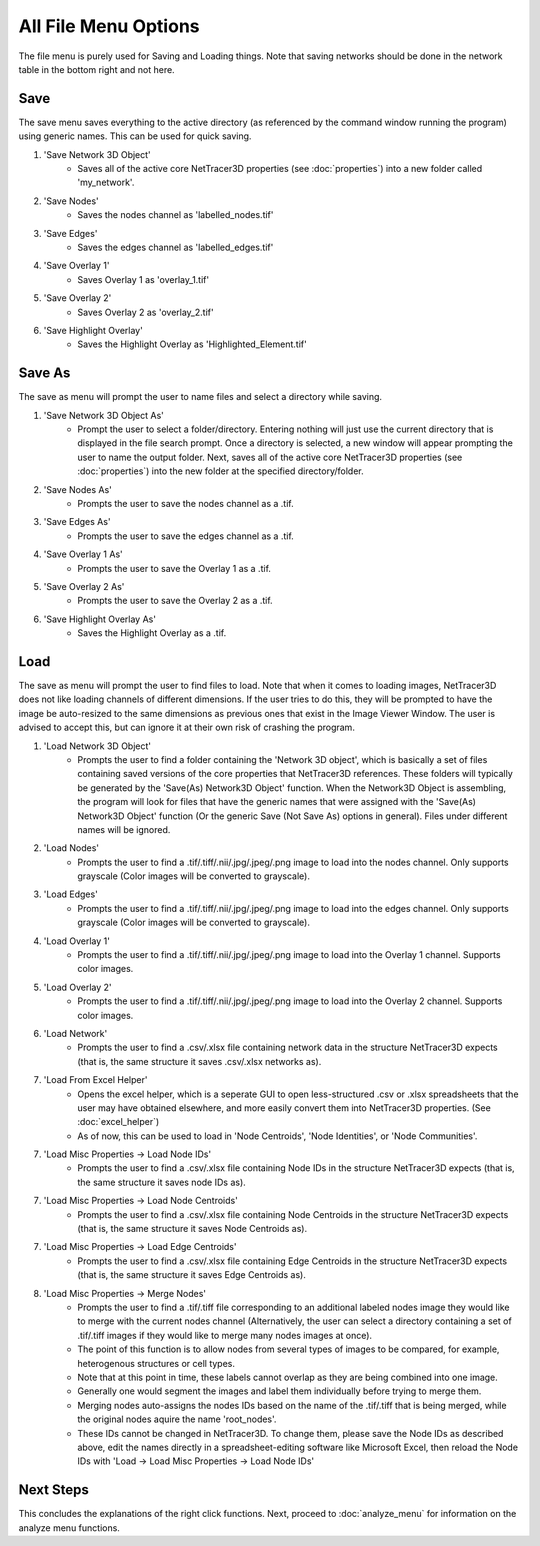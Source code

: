 .. _file_menu:

==========
All File Menu Options
==========

The file menu is purely used for Saving and Loading things. Note that saving networks should be done in the network table in the bottom right and not here.

Save
---------
The save menu saves everything to the active directory (as referenced by the command window running the program) using generic names. This can be used for quick saving.

1. 'Save Network 3D Object'
    * Saves all of the active core NetTracer3D properties (see :doc:`properties`) into a new folder called 'my_network'.
2. 'Save Nodes'
    * Saves the nodes channel as 'labelled_nodes.tif'
3. 'Save Edges'
    * Saves the edges channel as 'labelled_edges.tif'
4. 'Save Overlay 1'
    * Saves Overlay 1 as 'overlay_1.tif'
5. 'Save Overlay 2'
    * Saves Overlay 2 as 'overlay_2.tif'
6. 'Save Highlight Overlay'
    * Saves the Highlight Overlay as 'Highlighted_Element.tif'

Save As
---------
The save as menu will prompt the user to name files and select a directory while saving.

1. 'Save Network 3D Object As'
    * Prompt the user to select a folder/directory. Entering nothing will just use the current directory that is displayed in the file search prompt. Once a directory is selected, a new window will appear prompting the user to name the output folder. Next, saves all of the active core NetTracer3D properties (see :doc:`properties`) into the new folder at the specified directory/folder.
2. 'Save Nodes As'
    * Prompts the user to save the nodes channel as a .tif.
3. 'Save Edges As'
    * Prompts the user to save the edges channel as a .tif.
4. 'Save Overlay 1 As'
    * Prompts the user to save the Overlay 1 as a .tif.
5. 'Save Overlay 2 As'
    * Prompts the user to save the Overlay 2 as a .tif.
6. 'Save Highlight Overlay As'
    * Saves the Highlight Overlay as a .tif.

.. _merge_nodes:
Load
---------
The save as menu will prompt the user to find files to load. Note that when it comes to loading images, NetTracer3D does not like loading channels of different dimensions. If the user tries to do this, they will be prompted to have the image be auto-resized to the same dimensions as previous ones that exist in the Image Viewer Window. The user is advised to accept this, but can ignore it at their own risk of crashing the program.

1. 'Load Network 3D Object'
    * Prompts the user to find a folder containing the 'Network 3D object', which is basically a set of files containing saved versions of the core properties that NetTracer3D references. These folders will typically be generated by the 'Save(As) Network3D Object' function. When the Network3D Object is assembling, the program will look for files that have the generic names that were assigned with the 'Save(As) Network3D Object' function (Or the generic Save (Not Save As) options in general). Files under different names will be ignored.
2. 'Load Nodes'
    * Prompts the user to find a .tif/.tiff/.nii/.jpg/.jpeg/.png image to load into the nodes channel. Only supports grayscale (Color images will be converted to grayscale).
3. 'Load Edges'
    * Prompts the user to find a .tif/.tiff/.nii/.jpg/.jpeg/.png image to load into the edges channel. Only supports grayscale (Color images will be converted to grayscale).
4. 'Load Overlay 1'
    * Prompts the user to find a .tif/.tiff/.nii/.jpg/.jpeg/.png image to load into the Overlay 1 channel. Supports color images.
5. 'Load Overlay 2'
    * Prompts the user to find a .tif/.tiff/.nii/.jpg/.jpeg/.png image to load into the Overlay 2 channel. Supports color images.
6. 'Load Network'
    * Prompts the user to find a .csv/.xlsx file containing network data in the structure NetTracer3D expects (that is, the same structure it saves .csv/.xlsx networks as).
7. 'Load From Excel Helper'
    * Opens the excel helper, which is a seperate GUI to open less-structured .csv or .xlsx spreadsheets that the user may have obtained elsewhere, and more easily convert them into NetTracer3D properties. (See :doc:`excel_helper`)
    * As of now, this can be used to load in 'Node Centroids', 'Node Identities', or 'Node Communities'. 
7. 'Load Misc Properties -> Load Node IDs'
    * Prompts the user to find a .csv/.xlsx file containing Node IDs in the structure NetTracer3D expects (that is, the same structure it saves node IDs as).
7. 'Load Misc Properties -> Load Node Centroids'
    * Prompts the user to find a .csv/.xlsx file containing Node Centroids in the structure NetTracer3D expects (that is, the same structure it saves Node Centroids as).
7. 'Load Misc Properties -> Load Edge Centroids'
    * Prompts the user to find a .csv/.xlsx file containing Edge Centroids in the structure NetTracer3D expects (that is, the same structure it saves Edge Centroids as).
8. 'Load Misc Properties -> Merge Nodes'
    * Prompts the user to find a .tif/.tiff file corresponding to an additional labeled nodes image they would like to merge with the current nodes channel (Alternatively, the user can select a directory containing a set of .tif/.tiff images if they would like to merge many nodes images at once).
    * The point of this function is to allow nodes from several types of images to be compared, for example, heterogenous structures or cell types.
    * Note that at this point in time, these labels cannot overlap as they are being combined into one image. 
    * Generally one would segment the images and label them individually before trying to merge them.
    * Merging nodes auto-assigns the nodes IDs based on the name of the .tif/.tiff that is being merged, while the original nodes aquire the name 'root_nodes'.
    * These IDs cannot be changed in NetTracer3D. To change them, please save the Node IDs as described above, edit the names directly in a spreadsheet-editing software like Microsoft Excel, then reload the Node IDs with 'Load -> Load Misc Properties -> Load Node IDs'

Next Steps
---------
This concludes the explanations of the right click functions. Next, proceed to :doc:`analyze_menu` for information on the analyze menu functions.